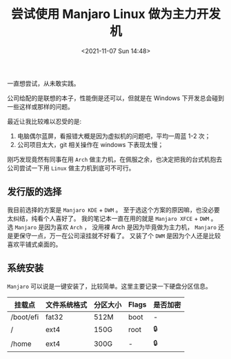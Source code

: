 #+TITLE: 尝试使用 Manjaro Linux 做为主力开发机
#+KEYWORDS: 珊瑚礁上的程序员, Manjaro Linux, 主力机
#+DATE: <2021-11-07 Sun 14:48>

一直想尝试，从未敢实践。

公司给配的是联想的本子，性能倒是还可以，但就是在 Windows 下开发总会碰到一些这样或那样的问题。

最近让我比较难以忍受的是:

1. 电脑偶尔蓝屏，看报错大概是因为虚拟机的问题吧，平均一周蓝 1-2 次；
2. 公司项目太大，git 相关操作在 windows 下表现太慢；

刚巧发现竟然有同事在用 =Arch= 做主力机，在佩服之余，也决定把我的台式机抱去公司尝试一下用 =Linux= 做主力机到底可不可行。

** 发行版的选择
   我目前选择的方案是 =Manjaro KDE= + =DWM= 。
   至于选这个方案的原因嘛，也没必要太纠结，纯看个人喜好了。
   我的笔记本一直在用的就是 =Manjaro XFCE= + =DWM= 。
   选 =Manjaro= 是因为喜欢 =Arch= ， 没用裸 Arch 是因为毕竟做为主力机， =Manjaro= 还是更保守一点，万一在公司滚挂就不好看了。
   又装了个 =DWM= 是因为个人还是比较喜欢平铺式桌面的。

** 系统安装
   =Manjaro= 可以说是一键安装了，比较简单。这里主要记录一下硬盘分区信息。

   #+ATTR_HTML: :class table table-sm table-hover
   | 挂载点                  | 文件系统格式 | 分区大小 | Flags | 是否加密 |
   |-------------------------+--------------+----------+-------+----------|
   | \slash{}boot\slash{}efi | fat32        | 512M     | boot  | -        |
   | \slash{}                | ext4         | 150G     | root  | 🔒       |
   | \slash{}home            | ext4         | 300G     | -     | 🔒       |
